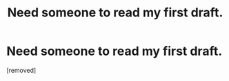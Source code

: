 #+TITLE: Need someone to read my first draft.

* Need someone to read my first draft.
:PROPERTIES:
:Score: 1
:DateUnix: 1562833853.0
:DateShort: 2019-Jul-11
:FlairText: Self-Promotion
:END:
[removed]

